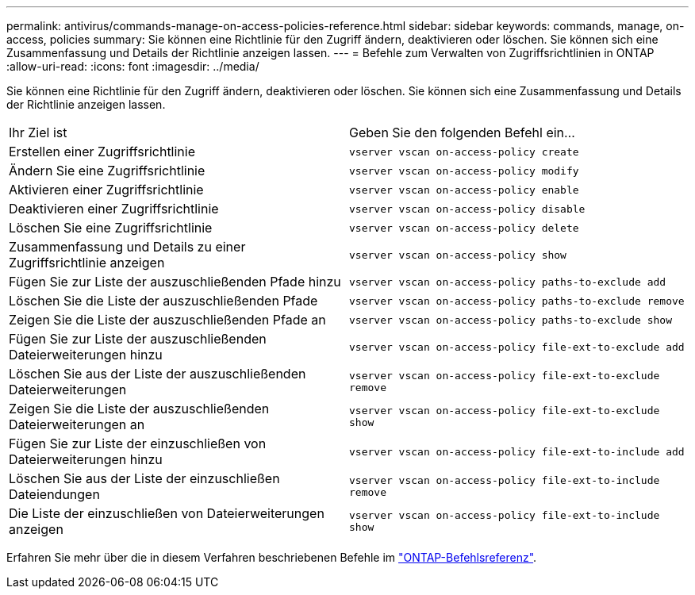 ---
permalink: antivirus/commands-manage-on-access-policies-reference.html 
sidebar: sidebar 
keywords: commands, manage, on-access, policies 
summary: Sie können eine Richtlinie für den Zugriff ändern, deaktivieren oder löschen. Sie können sich eine Zusammenfassung und Details der Richtlinie anzeigen lassen. 
---
= Befehle zum Verwalten von Zugriffsrichtlinien in ONTAP
:allow-uri-read: 
:icons: font
:imagesdir: ../media/


[role="lead"]
Sie können eine Richtlinie für den Zugriff ändern, deaktivieren oder löschen. Sie können sich eine Zusammenfassung und Details der Richtlinie anzeigen lassen.

|===


| Ihr Ziel ist | Geben Sie den folgenden Befehl ein... 


 a| 
Erstellen einer Zugriffsrichtlinie
 a| 
`vserver vscan on-access-policy create`



 a| 
Ändern Sie eine Zugriffsrichtlinie
 a| 
`vserver vscan on-access-policy modify`



 a| 
Aktivieren einer Zugriffsrichtlinie
 a| 
`vserver vscan on-access-policy enable`



 a| 
Deaktivieren einer Zugriffsrichtlinie
 a| 
`vserver vscan on-access-policy disable`



 a| 
Löschen Sie eine Zugriffsrichtlinie
 a| 
`vserver vscan on-access-policy delete`



 a| 
Zusammenfassung und Details zu einer Zugriffsrichtlinie anzeigen
 a| 
`vserver vscan on-access-policy show`



 a| 
Fügen Sie zur Liste der auszuschließenden Pfade hinzu
 a| 
`vserver vscan on-access-policy paths-to-exclude add`



 a| 
Löschen Sie die Liste der auszuschließenden Pfade
 a| 
`vserver vscan on-access-policy paths-to-exclude remove`



 a| 
Zeigen Sie die Liste der auszuschließenden Pfade an
 a| 
`vserver vscan on-access-policy paths-to-exclude show`



 a| 
Fügen Sie zur Liste der auszuschließenden Dateierweiterungen hinzu
 a| 
`vserver vscan on-access-policy file-ext-to-exclude add`



 a| 
Löschen Sie aus der Liste der auszuschließenden Dateierweiterungen
 a| 
`vserver vscan on-access-policy file-ext-to-exclude remove`



 a| 
Zeigen Sie die Liste der auszuschließenden Dateierweiterungen an
 a| 
`vserver vscan on-access-policy file-ext-to-exclude show`



 a| 
Fügen Sie zur Liste der einzuschließen von Dateierweiterungen hinzu
 a| 
`vserver vscan on-access-policy file-ext-to-include add`



 a| 
Löschen Sie aus der Liste der einzuschließen Dateiendungen
 a| 
`vserver vscan on-access-policy file-ext-to-include remove`



 a| 
Die Liste der einzuschließen von Dateierweiterungen anzeigen
 a| 
`vserver vscan on-access-policy file-ext-to-include show`

|===
Erfahren Sie mehr über die in diesem Verfahren beschriebenen Befehle im link:https://docs.netapp.com/us-en/ontap-cli/["ONTAP-Befehlsreferenz"^].
